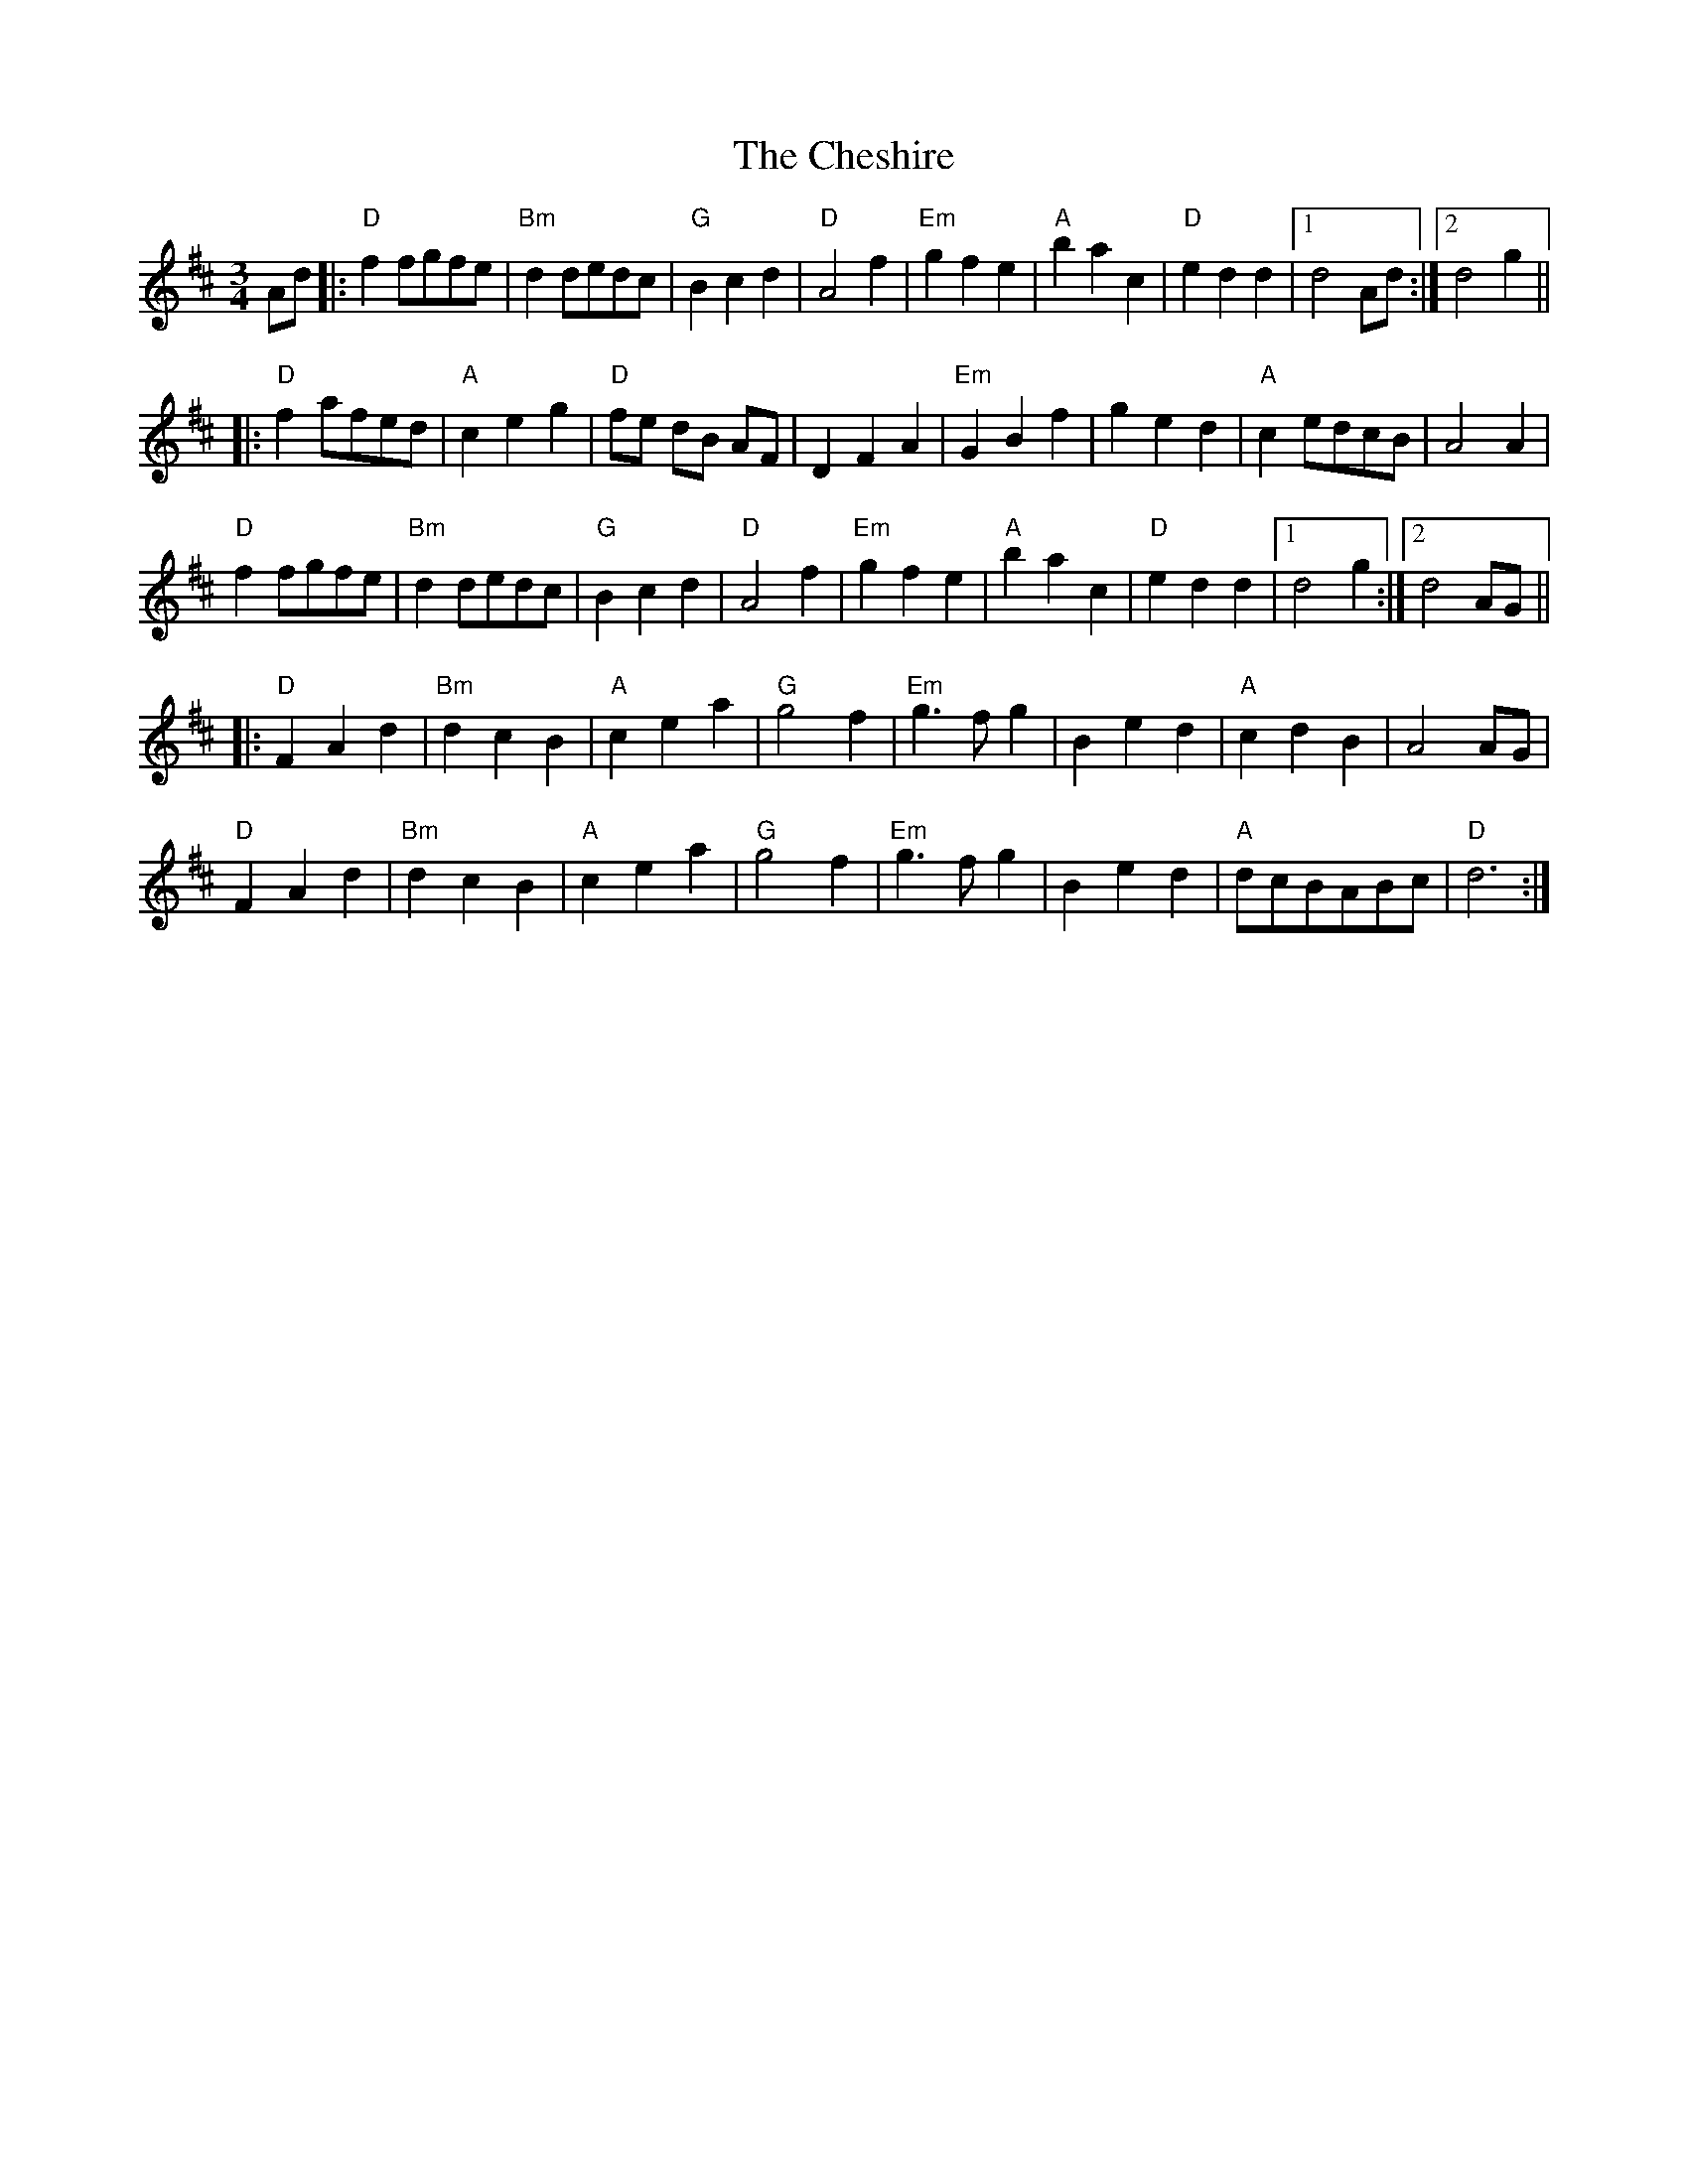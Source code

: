 X: 6944
T: Cheshire, The
R: waltz
M: 3/4
K: Dmajor
Ad|:"D"f2fgfe|"Bm"d2dedc|"G"B2c2d2|"D"A4f2|"Em"g2f2e2|"A"b2a2c2|"D"e2d2d2|1 d4Ad:|2 d4g2||
|:"D"f2afed|"A"c2e2g2|"D"fe dB AF|D2F2A2|"Em"G2B2f2|g2e2d2|"A"c2edcB|A4A2|
"D"f2fgfe|"Bm"d2dedc|"G"B2c2d2|"D"A4f2|"Em"g2f2e2|"A"b2a2c2|"D"e2d2d2|1 d4g2:|2 d4AG||
|:"D"F2A2d2|"Bm"d2c2B2|"A"c2e2a2|"G"g4f2|"Em"g3fg2|B2e2d2|"A"c2d2B2|A4AG|
"D"F2A2d2|"Bm"d2c2B2|"A"c2e2a2|"G"g4f2|"Em"g3fg2|B2e2d2|"A"dcBABc|"D"d6:|

